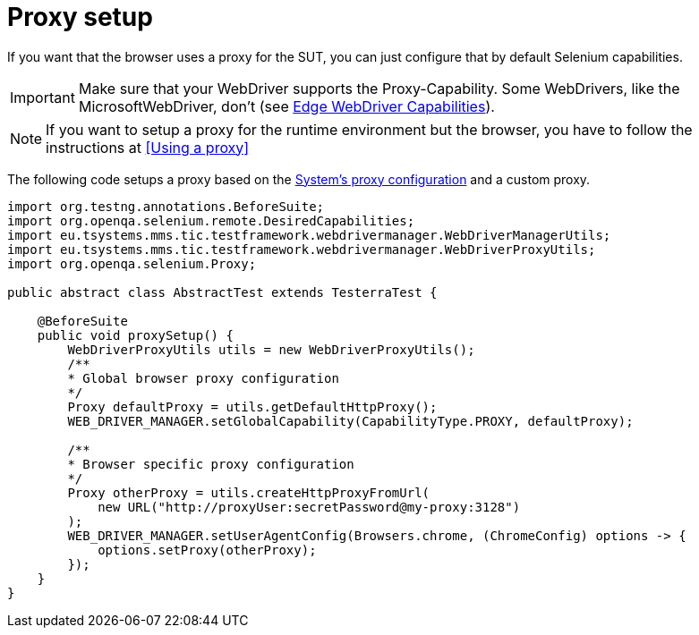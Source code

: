 = Proxy setup

If you want that the browser uses a proxy for the SUT, you can just configure that by default Selenium capabilities.

IMPORTANT: Make sure that your WebDriver supports the Proxy-Capability. Some WebDrivers, like the MicrosoftWebDriver, don't (see https://docs.microsoft.com/en-us/microsoft-edge/webdriver#w3c-webdriver[Edge WebDriver Capabilities]).

NOTE: If you want to setup a proxy for the runtime environment but the browser, you have to follow the instructions at <<Using a proxy>>

The following code setups a proxy based on the <<Using a proxy,System's proxy configuration>> and a custom proxy.
[source,java]
----
import org.testng.annotations.BeforeSuite;
import org.openqa.selenium.remote.DesiredCapabilities;
import eu.tsystems.mms.tic.testframework.webdrivermanager.WebDriverManagerUtils;
import eu.tsystems.mms.tic.testframework.webdrivermanager.WebDriverProxyUtils;
import org.openqa.selenium.Proxy;

public abstract class AbstractTest extends TesterraTest {

    @BeforeSuite
    public void proxySetup() {
        WebDriverProxyUtils utils = new WebDriverProxyUtils();
        /**
        * Global browser proxy configuration
        */
        Proxy defaultProxy = utils.getDefaultHttpProxy();
        WEB_DRIVER_MANAGER.setGlobalCapability(CapabilityType.PROXY, defaultProxy);

        /**
        * Browser specific proxy configuration
        */
        Proxy otherProxy = utils.createHttpProxyFromUrl(
            new URL("http://proxyUser:secretPassword@my-proxy:3128")
        );
        WEB_DRIVER_MANAGER.setUserAgentConfig(Browsers.chrome, (ChromeConfig) options -> {
            options.setProxy(otherProxy);
        });
    }
}
----
